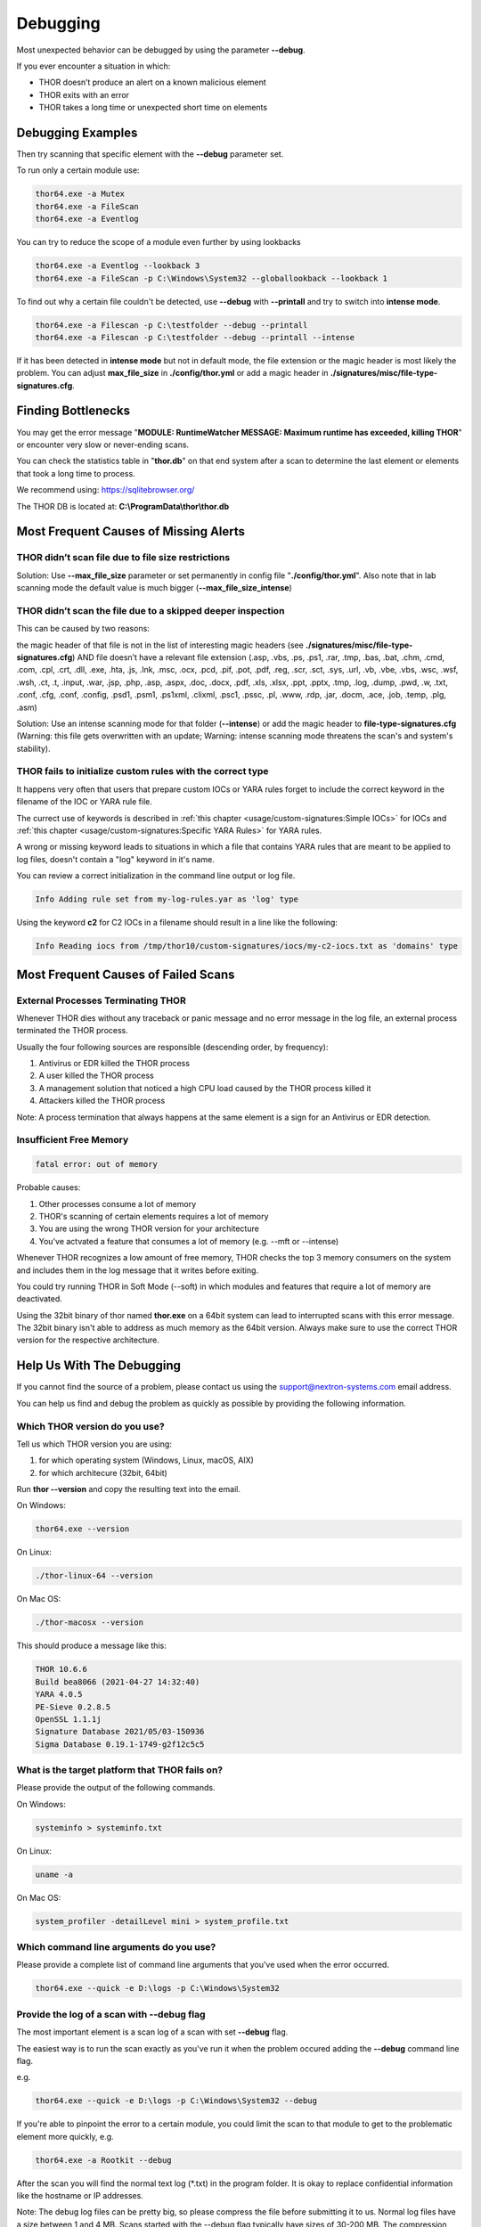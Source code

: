 
Debugging
=========

Most unexpected behavior can be debugged by using the parameter **--debug**.

If you ever encounter a situation in which:

* THOR doesn’t produce an alert on a known malicious element
* THOR exits with an error
* THOR takes a long time or unexpected short time on elements

Debugging Examples 
------------------

Then try scanning that specific element with the **--debug** parameter set.

To run only a certain module use: 

.. code:: batch 
   
   thor64.exe -a Mutex
   thor64.exe -a FileScan 
   thor64.exe -a Eventlog

You can try to reduce the scope of a module even further by using lookbacks

.. code:: batch

   thor64.exe -a Eventlog --lookback 3
   thor64.exe -a FileScan -p C:\Windows\System32 --globallookback --lookback 1

To find out why a certain file couldn't be detected, use 
**--debug** with **--printall** and try to switch into **intense mode**.  

.. code:: batch

   thor64.exe -a Filescan -p C:\testfolder --debug --printall 
   thor64.exe -a Filescan -p C:\testfolder --debug --printall --intense

If it has been detected in **intense mode** but not in default mode, 
the file extension or the magic header is most likely the problem. 
You can adjust **max_file_size** in **./config/thor.yml** or add a 
magic header in **./signatures/misc/file-type-signatures.cfg**.

Finding Bottlenecks 
-------------------

You may get the error message "**MODULE: RuntimeWatcher MESSAGE: Maximum runtime has exceeded, killing THOR**" or encounter very slow
or never-ending scans.

You can check the statistics table in "**thor.db**" on that end
system after a scan to determine the last element or elements that took
a long time to process.

We recommend using: https://sqlitebrowser.org/

The THOR DB is located at: **C:\\ProgramData\\thor\\thor.db**

.. figure:: ../images/image13.png
   :target: ../_images/image13.png
   :alt: Find Bottlenecks

Most Frequent Causes of Missing Alerts
--------------------------------------

THOR didn’t scan file due to file size restrictions
^^^^^^^^^^^^^^^^^^^^^^^^^^^^^^^^^^^^^^^^^^^^^^^^^^^

Solution: Use **--max\_file\_size** parameter or set permanently in
config file  "**./config/thor.yml**". Also note that in lab scanning
mode the default value is much bigger (**--max\_file\_size\_intense**)

THOR didn’t scan the file due to a skipped deeper inspection
^^^^^^^^^^^^^^^^^^^^^^^^^^^^^^^^^^^^^^^^^^^^^^^^^^^^^^^^^^^^

This can be caused by two reasons:

the magic header of that file is not in the list of interesting magic
headers (see **./signatures/misc/file-type-signatures.cfg**) AND file
doesn’t have a relevant file extension (.asp, .vbs, .ps, .ps1, .rar,
.tmp, .bas, .bat, .chm, .cmd, .com, .cpl, .crt, .dll, .exe, .hta, .js,
.lnk, .msc, .ocx, .pcd, .pif, .pot, .pdf, .reg, .scr, .sct, .sys, .url,
.vb, .vbe, .vbs, .wsc, .wsf, .wsh, .ct, .t, .input, .war, .jsp, .php,
.asp, .aspx, .doc, .docx, .pdf, .xls, .xlsx, .ppt, .pptx, .tmp, .log,
.dump, .pwd, .w, .txt, .conf, .cfg, .conf, .config, .psd1, .psm1,
.ps1xml, .clixml, .psc1, .pssc, .pl, .www, .rdp, .jar, .docm, .ace,
.job, .temp, .plg, .asm)

Solution: Use an intense scanning mode for that folder (**--intense**) 
or add the magic header to **file-type-signatures.cfg** 
(Warning: this file gets overwritten with an update; Warning: intense 
scanning mode threatens the scan's and system's stability).

THOR fails to initialize custom rules with the correct type
^^^^^^^^^^^^^^^^^^^^^^^^^^^^^^^^^^^^^^^^^^^^^^^^^^^^^^^^^^^^^^^^^^^
It happens very often that users that prepare custom IOCs or YARA rules 
forget to include the correct keyword in the filename of the IOC or YARA
rule file.

The currect use of keywords is described in :ref:`this chapter <usage/custom-signatures:Simple IOCs>` for IOCs and 
:ref:`this chapter <usage/custom-signatures:Specific YARA Rules>` for YARA rules. 

A wrong or missing keyword leads to situations in which a file that contains 
YARA rules that are meant to be applied to log files, doesn't contain a "log" 
keyword in it's name. 

You can review a correct initialization in the command line output or log file. 

.. code:: batch 

   Info Adding rule set from my-log-rules.yar as 'log' type

Using the keyword **c2** for C2 IOCs in a filename should result in a line like 
the following:

.. code:: batch 

   Info Reading iocs from /tmp/thor10/custom-signatures/iocs/my-c2-iocs.txt as 'domains' type

Most Frequent Causes of Failed Scans
------------------------------------

External Processes Terminating THOR 
^^^^^^^^^^^^^^^^^^^^^^^^^^^^^^^^^^^

Whenever THOR dies without any traceback or panic message and no error 
message in the log file, an external process terminated the THOR process.

Usually the four following sources are responsible (descending order, by frequency):

1. Antivirus or EDR killed the THOR process
2. A user killed the THOR process
3. A management solution that noticed a high CPU load caused by the THOR process killed it
4. Attackers killed the THOR process

Note: A process termination that always happens at the same element is a sign for an Antivirus or EDR detection.

Insufficient Free Memory
^^^^^^^^^^^^^^^^^^^^^^^^

.. code::

   fatal error: out of memory

Probable causes: 

1. Other processes consume a lot of memory 
2. THOR's scanning of certain elements requires a lot of memory
3. You are using the wrong THOR version for your architecture 
4. You've actvated a feature that consumes a lot of memory (e.g. --mft or --intense)

Whenever THOR recognizes a low amount of free memory, THOR checks the 
top 3 memory consumers on the system and includes them in the log message
that it writes before exiting. 

You could try running THOR in Soft Mode (--soft) in which modules and 
features that require a lot of memory are deactivated. 

Using the 32bit binary of thor named **thor.exe** on a 64bit system 
can lead to interrupted scans with this error message. The 32bit binary
isn't able to address as much memory as the 64bit version. Always make 
sure to use the correct THOR version for the respective architecture.

Help Us With The Debugging
--------------------------

If you cannot find the source of a problem, please contact us using the 
support@nextron-systems.com email address. 

You can help us find and debug the problem as quickly as possible by 
providing the following information. 

Which THOR version do you use?
^^^^^^^^^^^^^^^^^^^^^^^^^^^^^^
Tell us which THOR version you are using: 

1. for which operating system (Windows, Linux, macOS, AIX) 
2. for which architecure (32bit, 64bit)

Run **thor --version** and copy the resulting text into the email. 

On Windows: 

.. code:: batch 

   thor64.exe --version 

On Linux: 

.. code:: bash 

   ./thor-linux-64 --version 

On Mac OS:

.. code:: bash 

   ./thor-macosx --version

This should produce a message like this: 

.. code::

   THOR 10.6.6
   Build bea8066 (2021-04-27 14:32:40)
   YARA 4.0.5
   PE-Sieve 0.2.8.5
   OpenSSL 1.1.1j
   Signature Database 2021/05/03-150936
   Sigma Database 0.19.1-1749-g2f12c5c5

What is the target platform that THOR fails on? 
^^^^^^^^^^^^^^^^^^^^^^^^^^^^^^^^^^^^^^^^^^^^^^^

Please provide the output of the following commands.

On Windows: 

.. code:: batch 

   systeminfo > systeminfo.txt 

On Linux: 

.. code:: bash 

   uname -a 

On Mac OS:

.. code:: bash 

   system_profiler -detailLevel mini > system_profile.txt

Which command line arguments do you use?
^^^^^^^^^^^^^^^^^^^^^^^^^^^^^^^^^^^^^^^^

Please provide a complete list of command line arguments that you've used 
when the error occurred. 

.. code:: batch 

   thor64.exe --quick -e D:\logs -p C:\Windows\System32

Provide the log of a scan with --debug flag 
^^^^^^^^^^^^^^^^^^^^^^^^^^^^^^^^^^^^^^^^^^^

The most important element is a scan log of a scan with set **--debug** 
flag. 

The easiest way is to run the scan exactly as you've run it when the 
problem occured adding the **--debug** command line flag. 

e.g. 

.. code:: batch 

   thor64.exe --quick -e D:\logs -p C:\Windows\System32 --debug

If you're able to pinpoint the error to a certain module, you could limit 
the scan to that module to get to the problematic element more quickly, e.g.

.. code:: batch 

   thor64.exe -a Rootkit --debug

After the scan you will find the normal text log (\*.txt) in the program folder.
It is okay to replace confidential information like the hostname or IP addresses.

Note: The debug log files can be pretty big, so please compress the file before 
submitting it to us. Normal log files have a size between 1 and 4 MB. Scans started 
with the --debug flag typically have sizes of 30-200 MB. The compression ratio is 
typically between 2-4%, so a compressed file shouldn't be larger than 10 MB. 

Provide a Screenshot (Optional)
^^^^^^^^^^^^^^^^^^^^^^^^^^^^^^^

Sometimes errors lead to panics of the executables, which causes the situation 
that the relevant log lines don't appear in the log file. In these cases, please 
also create a screenshot of a panic shown in the command line window.

Provide the THOR database (Optional) 
^^^^^^^^^^^^^^^^^^^^^^^^^^^^^^^^^^^^

The :ref:`THOR DB <usage/other-topics:THOR DB>` helps us debug situations in which 
the THOR scan timed out or didn't complete at all. It contains statistics on the 
run time of all used modules and the durations of all folders up to the second 
folder level from the root of a partition. (e.g. C:\\Windows\\SysWow64). 

The default location of that file is: 

* Windows: **C:\\ProgramData\\thor\\thor.db** 
* Linux/macOS: **/var/lib/thor/thor.db**

Please provide that file in situations in which: 

* THOR exceeded its maximum run time 
* THOR froze and didn't complete a scan for days 
* THOR scans take too long for the selected scan targets

Further Notes 
^^^^^^^^^^^^^

* If the files are too big to send, even after compression, please contact us and you'll receive a file upload link that you can use 
* If a certain file or element (eventlog, registry hive) caused the issue, please check if you can provide that file or element for our analysis
